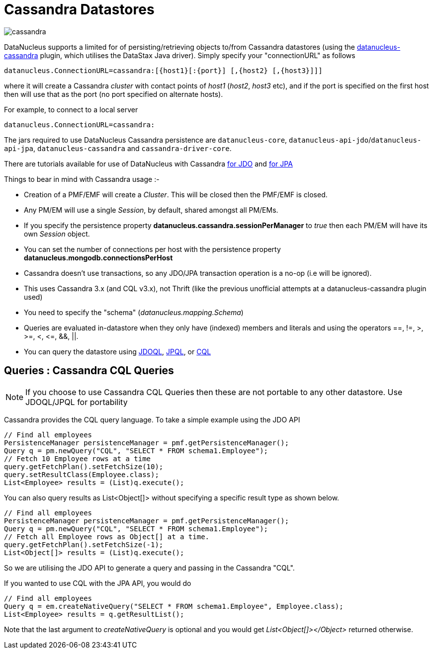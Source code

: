 [[cassandra]]
= Cassandra Datastores
:_basedir: ../
:_imagesdir: images/


image:../images/datastore/cassandra.png[]

DataNucleus supports a limited for of persisting/retrieving objects to/from Cassandra datastores 
(using the https://github.com/datanucleus/datanucleus-cassandra[datanucleus-cassandra] plugin, which utilises the DataStax Java driver). 
Simply specify your "connectionURL" as follows

-----
datanucleus.ConnectionURL=cassandra:[{host1}[:{port}] [,{host2} [,{host3}]]]
-----

where it will create a Cassandra _cluster_ with contact points of _host1_ (_host2_, _host3_ etc), 
and if the port is specified on the first host then will use that as the port (no port specified on alternate hosts).

For example, to connect to a local server

-----
datanucleus.ConnectionURL=cassandra:
-----

The jars required to use DataNucleus Cassandra persistence are `datanucleus-core`, `datanucleus-api-jdo`/`datanucleus-api-jpa`, `datanucleus-cassandra` and `cassandra-driver-core`.

There are tutorials available for use of DataNucleus with Cassandra link:../jdo/tutorial.html[for JDO] and link:../jpa/tutorial.html[for JPA]

Things to bear in mind with Cassandra usage :-

* Creation of a PMF/EMF will create a _Cluster_. This will be closed then the PMF/EMF is closed.
* Any PM/EM will use a single _Session_, by default, shared amongst all PM/EMs.
* If you specify the persistence property *datanucleus.cassandra.sessionPerManager* to _true_ then each PM/EM will have its own _Session_ object.
* You can set the number of connections per host with the persistence property *datanucleus.mongodb.connectionsPerHost*
* Cassandra doesn't use transactions, so any JDO/JPA transaction operation is a no-op (i.e will be ignored).
* This uses Cassandra 3.x (and CQL v3.x), not Thrift (like the previous unofficial attempts at a datanucleus-cassandra plugin used)
* You need to specify the "schema" (_datanucleus.mapping.Schema_)
* Queries are evaluated in-datastore when they only have (indexed) members and literals and using the operators ==, !=, &gt;, &gt;=, &lt;, &lt;=, &amp;&amp;, ||.
* You can query the datastore using link:../jdo/query.html#jdoql[JDOQL], link:../jpa/query.html#jpql[JPQL], or link:../jpa/query.html#native[CQL]

[[cassandra_native]]
== Queries : Cassandra CQL Queries

NOTE: If you choose to use Cassandra CQL Queries then these are not portable to any other datastore. Use JDOQL/JPQL for portability

Cassandra provides the CQL query language. To take a simple example using the JDO API

[source,java]
-----
// Find all employees
PersistenceManager persistenceManager = pmf.getPersistenceManager();
Query q = pm.newQuery("CQL", "SELECT * FROM schema1.Employee");
// Fetch 10 Employee rows at a time
query.getFetchPlan().setFetchSize(10);
query.setResultClass(Employee.class);
List<Employee> results = (List)q.execute();
-----

You can also query results as List&lt;Object[]&gt; without specifying a specific result type as shown below.

[source,java]
-----
// Find all employees
PersistenceManager persistenceManager = pmf.getPersistenceManager();
Query q = pm.newQuery("CQL", "SELECT * FROM schema1.Employee");
// Fetch all Employee rows as Object[] at a time.
query.getFetchPlan().setFetchSize(-1);
List<Object[]> results = (List)q.execute();
-----

So we are utilising the JDO API to generate a query and passing in the Cassandra "CQL".

If you wanted to use CQL with the JPA API, you would do

[source,java]
-----
// Find all employees
Query q = em.createNativeQuery("SELECT * FROM schema1.Employee", Employee.class);
List<Employee> results = q.getResultList();
-----

Note that the last argument to _createNativeQuery_ is optional and you would get _List<Object[]></Object>_ returned otherwise.

